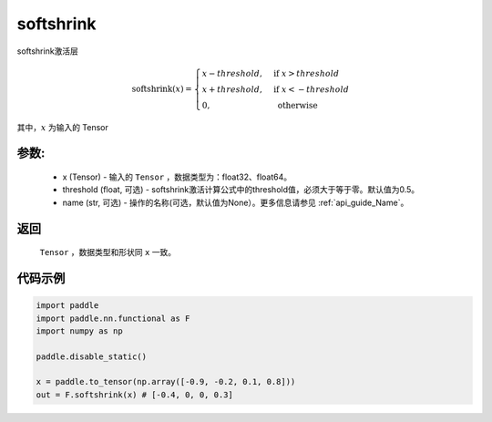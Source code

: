 .. _cn_api_nn_cn_softshrink:

softshrink
-------------------------------

.. py:function:: paddle.nn.functional.softshrink(x, threshold=0.5, name=None)

softshrink激活层

.. math::

    \text{softshrink}(x) =
    \begin{cases}
    x - threshold, & \text{ if } x > threshold \\
    x + threshold, & \text{ if } x < -threshold \\
    0, & \text{ otherwise }
    \end{cases}

其中，:math:`x` 为输入的 Tensor

参数:
::::::::::
 - x (Tensor) - 输入的 ``Tensor`` ，数据类型为：float32、float64。
 - threshold (float, 可选) - softshrink激活计算公式中的threshold值，必须大于等于零。默认值为0.5。
 - name (str, 可选) - 操作的名称(可选，默认值为None）。更多信息请参见 :ref:`api_guide_Name`。

返回
::::::::::
    ``Tensor`` ，数据类型和形状同 ``x`` 一致。

代码示例
::::::::::

.. code-block:: python

    import paddle
    import paddle.nn.functional as F
    import numpy as np

    paddle.disable_static()

    x = paddle.to_tensor(np.array([-0.9, -0.2, 0.1, 0.8]))
    out = F.softshrink(x) # [-0.4, 0, 0, 0.3]
